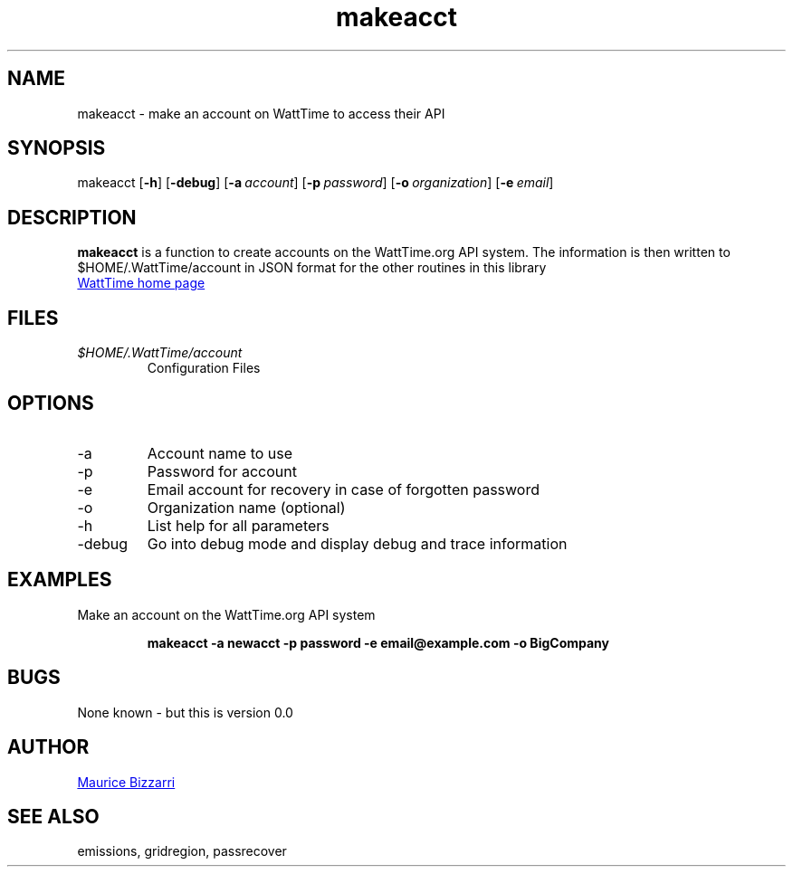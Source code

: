 .TH makeacct 1 "January 15, 2019" "Version 0.0" "makeacct for WattTime.org API"
.SH NAME
makeacct - make an account on WattTime to access their API
.SH SYNOPSIS
makeacct
.OP \-h
.OP \-debug
.OP \-a account
.OP \-p password
.OP \-o organization
.OP \-e email
.YS
.SH DESCRIPTION
.B makeacct
is a function to create accounts on the WattTime.org API system.  The information is then written to $HOME/.WattTime/account in JSON format for the other routines in this library
.PP
.UR https://\:WattTime.org
WattTime home page
.UE
.SH FILES
.I $HOME/.WattTime/account
.RS
Configuration Files
.RE
.SH OPTIONS
.IP -a
Account name to use
.IP -p
Password for account
.IP -e
Email account for recovery in case of forgotten password
.IP -o
Organization name (optional)
.IP -h
List help for all parameters
.IP -debug
Go into debug mode and display debug and trace information
.SH EXAMPLES
Make an account on the WattTime.org API system
.PP
.nf
.RS
.ft B
makeacct -a newacct -p password -e email@example.com -o BigCompany
.sp
.RE
.fi
.PP
.PP
.SH BUGS
None known - but this is version 0.0
.SH AUTHOR
.MT maurice@\:bizzarrisoftware.com
Maurice Bizzarri
.ME
.SH SEE ALSO
emissions, gridregion, passrecover




